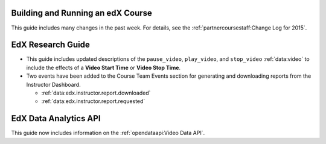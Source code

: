 
==================================
Building and Running an edX Course
==================================

This guide includes many changes in the past week. For details, see the
:ref:`partnercoursestaff:Change Log for 2015`.

==================================
EdX Research Guide
==================================

* This guide includes updated descriptions of the ``pause_video``,
  ``play_video``, and ``stop_video`` :ref:`data:video` to
  include the effects of a **Video Start Time** or **Video Stop Time**.

* Two events have been added to the Course Team Events section for generating
  and downloading reports from the Instructor Dashboard.

  * :ref:`data:edx.instructor.report.downloaded`
  * :ref:`data:edx.instructor.report.requested`

==================================
EdX Data Analytics API
==================================

This guide now includes information on the :ref:`opendataapi:Video Data API`.
